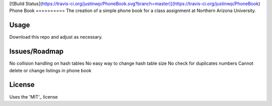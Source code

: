 [![Build Status](https://travis-ci.org/justinwp/PhoneBook.svg?branch=master)](https://travis-ci.org/justinwp/PhoneBook)
Phone Book
==========
The creation of a simple phone book for a class assignment at Northern Arizona University.

Usage
-----
Download this repo and adjust as necessary.

Issues/Roadmap
-----
No collision handling on hash tables
No easy way to change hash table size
No check for duplicates numbers
Cannot delete or change listings in phone book

License
-------
Uses the 'MIT'_ license

.. _MIT: http://opensource.org/licenses/MIT
